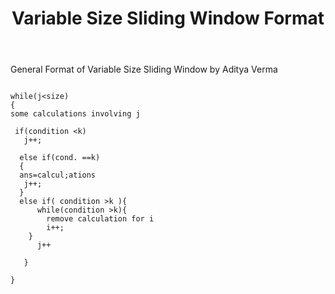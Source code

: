 :PROPERTIES:
:ID:       8626e3f6-3a05-46ab-9969-f6f41db2c2e8
:END:
#+title: Variable Size Sliding Window Format
***** General Format of Variable Size Sliding Window by Aditya Verma


#+begin_src

while(j<size)
{
some calculations involving j

 if(condition <k)
   j++;

  else if(cond. ==k)
  {
  ans=calcul;ations
   j++;
  }
  else if( condition >k ){
      while(condition >k){
        remove calculation for i
        i++;
    }
      j++

   }

}
#+end_src
